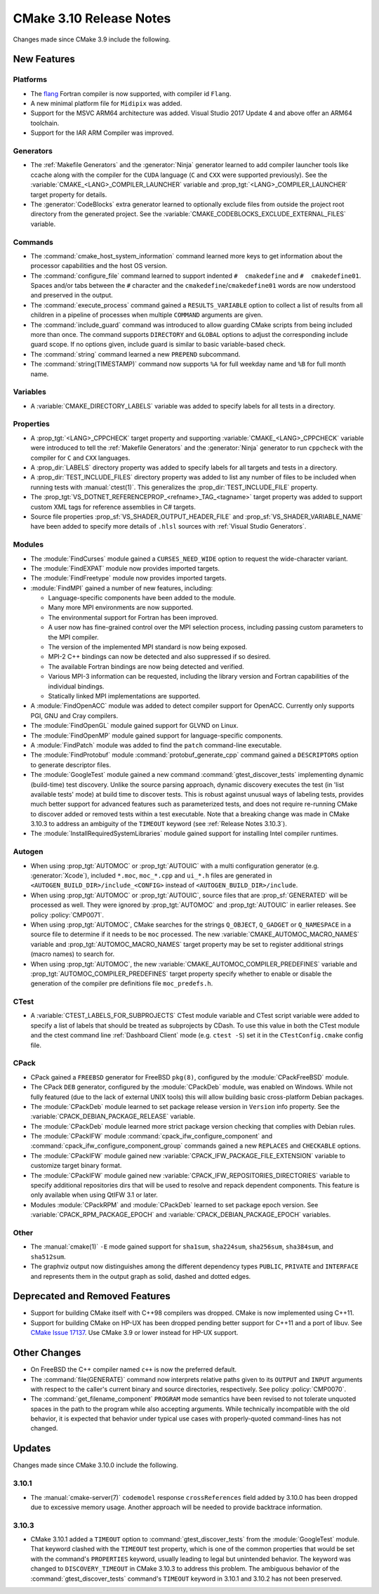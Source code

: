 CMake 3.10 Release Notes
************************

.. only:: html

  .. contents::

Changes made since CMake 3.9 include the following.

New Features
============

Platforms
---------

* The `flang`_ Fortran compiler is now supported, with compiler id ``Flang``.

* A new minimal platform file for ``Midipix`` was added.

* Support for the MSVC ARM64 architecture was added.
  Visual Studio 2017 Update 4 and above offer an ARM64 toolchain.

* Support for the IAR ARM Compiler was improved.

.. _`flang`: https://github.com/flang-compiler/flang

Generators
----------

* The :ref:`Makefile Generators` and the :generator:`Ninja` generator learned
  to add compiler launcher tools like ccache along with the compiler for the
  ``CUDA`` language (``C`` and ``CXX`` were supported previously).  See the
  :variable:`CMAKE_<LANG>_COMPILER_LAUNCHER` variable and
  :prop_tgt:`<LANG>_COMPILER_LAUNCHER` target property for details.

* The :generator:`CodeBlocks` extra generator learned to optionally exclude
  files from outside the project root directory from the generated project.
  See the :variable:`CMAKE_CODEBLOCKS_EXCLUDE_EXTERNAL_FILES` variable.

Commands
--------

* The :command:`cmake_host_system_information` command learned more keys
  to get information about the processor capabilities and the host OS
  version.

* The :command:`configure_file` command learned to support indented
  ``#  cmakedefine`` and ``#  cmakedefine01``. Spaces and/or tabs between
  the ``#`` character and the ``cmakedefine``/``cmakedefine01`` words
  are now understood and preserved in the output.

* The :command:`execute_process` command gained a ``RESULTS_VARIABLE``
  option to collect a list of results from all children in a pipeline
  of processes when multiple ``COMMAND`` arguments are given.

* The :command:`include_guard` command was introduced to allow guarding
  CMake scripts from being included more than once. The command supports
  ``DIRECTORY`` and ``GLOBAL`` options to adjust the corresponding include guard
  scope. If no options given, include guard is similar to basic variable-based
  check.

* The :command:`string` command learned a new ``PREPEND`` subcommand.

* The :command:`string(TIMESTAMP)` command now supports ``%A``
  for full weekday name and ``%B`` for full month name.

Variables
---------

* A :variable:`CMAKE_DIRECTORY_LABELS` variable was added to specify
  labels for all tests in a directory.

Properties
----------

* A :prop_tgt:`<LANG>_CPPCHECK` target property and supporting
  :variable:`CMAKE_<LANG>_CPPCHECK` variable were introduced to tell
  the :ref:`Makefile Generators` and the :generator:`Ninja` generator to
  run ``cppcheck`` with the compiler for ``C`` and ``CXX`` languages.

* A :prop_dir:`LABELS` directory property was added to specify labels
  for all targets and tests in a directory.

* A :prop_dir:`TEST_INCLUDE_FILES` directory property was added to
  list any number of files to be included when running tests with
  :manual:`ctest(1)`.  This generalizes the :prop_dir:`TEST_INCLUDE_FILE`
  property.

* The :prop_tgt:`VS_DOTNET_REFERENCEPROP_<refname>_TAG_<tagname>`
  target property was added to support custom XML tags for reference
  assemblies in C# targets.

* Source file properties :prop_sf:`VS_SHADER_OUTPUT_HEADER_FILE` and
  :prop_sf:`VS_SHADER_VARIABLE_NAME` have been added to specify more
  details of ``.hlsl`` sources with :ref:`Visual Studio Generators`.

Modules
-------

* The :module:`FindCurses` module gained a ``CURSES_NEED_WIDE`` option
  to request the wide-character variant.

* The :module:`FindEXPAT` module now provides imported targets.

* The :module:`FindFreetype` module now provides imported targets.

* :module:`FindMPI` gained a number of new features, including:

  * Language-specific components have been added to the module.
  * Many more MPI environments are now supported.
  * The environmental support for Fortran has been improved.
  * A user now has fine-grained control over the MPI selection process,
    including passing custom parameters to the MPI compiler.
  * The version of the implemented MPI standard is now being exposed.
  * MPI-2 C++ bindings can now be detected and also suppressed if so desired.
  * The available Fortran bindings are now being detected and verified.
  * Various MPI-3 information can be requested, including the library version
    and Fortran capabilities of the individual bindings.
  * Statically linked MPI implementations are supported.

* A :module:`FindOpenACC` module was added to detect compiler support
  for OpenACC.  Currently only supports PGI, GNU and Cray compilers.

* The :module:`FindOpenGL` module gained support for GLVND on Linux.

* The :module:`FindOpenMP` module gained support for
  language-specific components.

* A :module:`FindPatch` module was added to find the ``patch``
  command-line executable.

* The :module:`FindProtobuf` module :command:`protobuf_generate_cpp` command
  gained a ``DESCRIPTORS`` option to generate descriptor files.

* The :module:`GoogleTest` module gained a new command
  :command:`gtest_discover_tests` implementing dynamic (build-time) test
  discovery.  Unlike the source parsing approach, dynamic discovery executes
  the test (in 'list available tests' mode) at build time to discover tests.
  This is robust against unusual ways of labeling tests, provides much better
  support for advanced features such as parameterized tests, and does not
  require re-running CMake to discover added or removed tests within a test
  executable.  Note that a breaking change was made in CMake 3.10.3 to address
  an ambiguity of the ``TIMEOUT`` keyword (see :ref:`Release Notes 3.10.3`).

* The :module:`InstallRequiredSystemLibraries` module gained support
  for installing Intel compiler runtimes.

Autogen
-------

* When using :prop_tgt:`AUTOMOC` or :prop_tgt:`AUTOUIC` with a
  multi configuration generator (e.g. :generator:`Xcode`),
  included ``*.moc``,  ``moc_*.cpp`` and ``ui_*.h`` files are generated in
  ``<AUTOGEN_BUILD_DIR>/include_<CONFIG>`` instead of
  ``<AUTOGEN_BUILD_DIR>/include``.

* When using :prop_tgt:`AUTOMOC` or :prop_tgt:`AUTOUIC`,
  source files that are :prop_sf:`GENERATED` will be processed as well.
  They were ignored by :prop_tgt:`AUTOMOC` and :prop_tgt:`AUTOUIC`
  in earlier releases.
  See policy :policy:`CMP0071`.

* When using :prop_tgt:`AUTOMOC`, CMake searches for the strings ``Q_OBJECT``,
  ``Q_GADGET`` or ``Q_NAMESPACE`` in a source file to determine if it needs
  to be ``moc`` processed.  The new :variable:`CMAKE_AUTOMOC_MACRO_NAMES`
  variable and :prop_tgt:`AUTOMOC_MACRO_NAMES` target property may be set
  to register additional strings (macro names) to search for.

* When using :prop_tgt:`AUTOMOC`, the new
  :variable:`CMAKE_AUTOMOC_COMPILER_PREDEFINES` variable and
  :prop_tgt:`AUTOMOC_COMPILER_PREDEFINES` target property specify whether
  to enable or disable the generation of the compiler pre definitions file
  ``moc_predefs.h``.

CTest
-----

* A :variable:`CTEST_LABELS_FOR_SUBPROJECTS` CTest module variable and CTest
  script variable were added to specify a list of labels that should be
  treated as subprojects by CDash. To use this value in both the CTest module
  and the ctest command line :ref:`Dashboard Client` mode (e.g. ``ctest -S``)
  set it in the ``CTestConfig.cmake`` config file.

CPack
-----

* CPack gained a ``FREEBSD`` generator for FreeBSD ``pkg(8)``, configured
  by the :module:`CPackFreeBSD` module.

* The CPack ``DEB`` generator, configured by the :module:`CPackDeb` module,
  was enabled on Windows.  While not fully featured (due to the lack of
  external UNIX tools) this will allow building basic cross-platform Debian
  packages.

* The :module:`CPackDeb` module learned to set package release version in
  ``Version`` info property.
  See the :variable:`CPACK_DEBIAN_PACKAGE_RELEASE` variable.

* The :module:`CPackDeb` module learned more strict package version checking
  that complies with Debian rules.

* The :module:`CPackIFW` module :command:`cpack_ifw_configure_component` and
  :command:`cpack_ifw_configure_component_group` commands gained a new
  ``REPLACES`` and ``CHECKABLE`` options.

* The :module:`CPackIFW` module gained new
  :variable:`CPACK_IFW_PACKAGE_FILE_EXTENSION` variable to customize
  target binary format.

* The :module:`CPackIFW` module gained new
  :variable:`CPACK_IFW_REPOSITORIES_DIRECTORIES` variable to specify
  additional repositories dirs that will be used to resolve and
  repack dependent components. This feature is only available when
  using QtIFW 3.1 or later.

* Modules :module:`CPackRPM` and :module:`CPackDeb` learned to set package epoch
  version.
  See :variable:`CPACK_RPM_PACKAGE_EPOCH` and
  :variable:`CPACK_DEBIAN_PACKAGE_EPOCH` variables.

Other
-----

* The :manual:`cmake(1)` ``-E`` mode gained support for ``sha1sum``,
  ``sha224sum``, ``sha256sum``, ``sha384sum``, and ``sha512sum``.

* The graphviz output now distinguishes among the different dependency types
  ``PUBLIC``, ``PRIVATE`` and ``INTERFACE`` and represents them in the output
  graph as solid, dashed and dotted edges.

Deprecated and Removed Features
===============================

* Support for building CMake itself with C++98 compilers was dropped.
  CMake is now implemented using C++11.

* Support for building CMake on HP-UX has been dropped pending better
  support for C++11 and a port of libuv.  See `CMake Issue 17137`_.
  Use CMake 3.9 or lower instead for HP-UX support.

.. _`CMake Issue 17137`: https://gitlab.kitware.com/cmake/cmake/issues/17137

Other Changes
=============

* On FreeBSD the C++ compiler named ``c++`` is now the preferred default.

* The :command:`file(GENERATE)` command now interprets relative paths
  given to its ``OUTPUT`` and ``INPUT`` arguments with respect to the
  caller's current binary and source directories, respectively.
  See policy :policy:`CMP0070`.

* The :command:`get_filename_component` ``PROGRAM`` mode semantics
  have been revised to not tolerate unquoted spaces in the path
  to the program while also accepting arguments.  While technically
  incompatible with the old behavior, it is expected that behavior
  under typical use cases with properly-quoted command-lines has
  not changed.

Updates
=======

Changes made since CMake 3.10.0 include the following.

3.10.1
------

* The :manual:`cmake-server(7)` ``codemodel`` response ``crossReferences``
  field added by 3.10.0 has been dropped due to excessive memory usage.
  Another approach will be needed to provide backtrace information.

.. _`Release Notes 3.10.3`:

3.10.3
------

* CMake 3.10.1 added a ``TIMEOUT`` option to :command:`gtest_discover_tests`
  from the :module:`GoogleTest` module.  That keyword clashed with the
  ``TIMEOUT`` test property, which is one of the common properties that
  would be set with the command's ``PROPERTIES`` keyword, usually leading
  to legal but unintended behavior.  The keyword was changed to
  ``DISCOVERY_TIMEOUT`` in CMake 3.10.3 to address this problem.  The
  ambiguous behavior of the :command:`gtest_discover_tests` command's
  ``TIMEOUT`` keyword in 3.10.1 and 3.10.2 has not been preserved.
